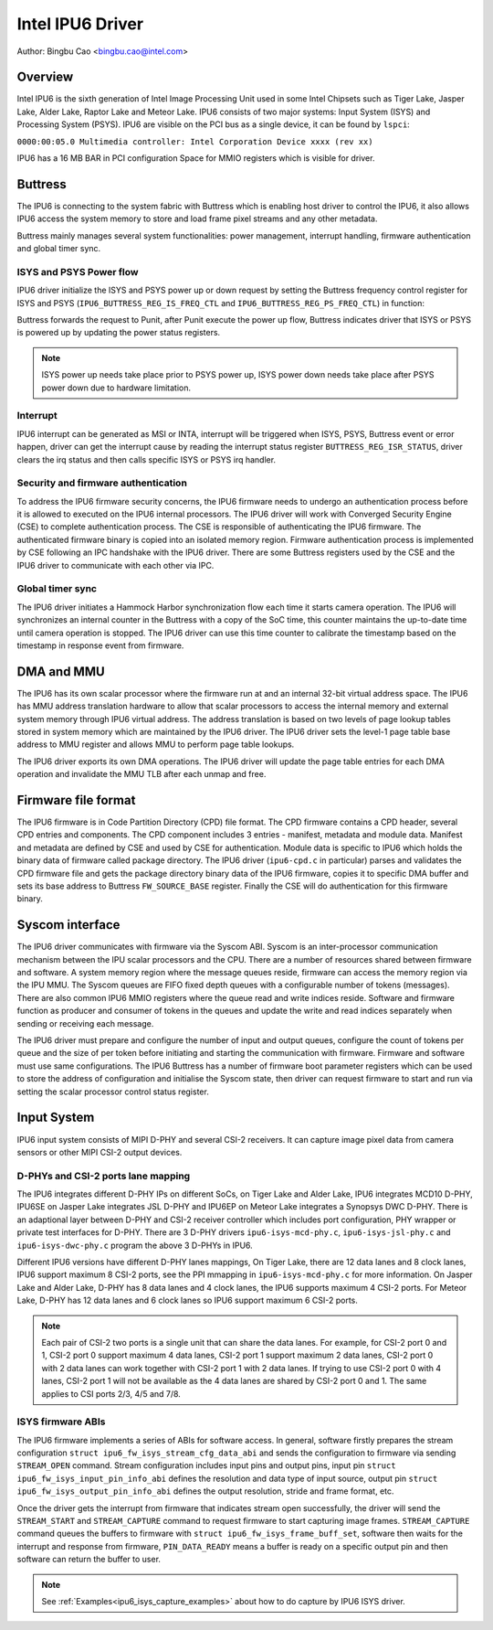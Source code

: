 .. SPDX-License-Identifier: GPL-2.0

==================
Intel IPU6 Driver
==================

Author: Bingbu Cao <bingbu.cao@intel.com>

Overview
=========

Intel IPU6 is the sixth generation of Intel Image Processing Unit used in some
Intel Chipsets such as Tiger Lake, Jasper Lake, Alder Lake, Raptor Lake and
Meteor Lake. IPU6 consists of two major systems: Input System (ISYS) and
Processing System (PSYS). IPU6 are visible on the PCI bus as a single device, it
can be found by ``lspci``:

``0000:00:05.0 Multimedia controller: Intel Corporation Device xxxx (rev xx)``

IPU6 has a 16 MB BAR in PCI configuration Space for MMIO registers which is
visible for driver.

Buttress
=========

The IPU6 is connecting to the system fabric with Buttress which is enabling host
driver to control the IPU6, it also allows IPU6 access the system memory to
store and load frame pixel streams and any other metadata.

Buttress mainly manages several system functionalities: power management,
interrupt handling, firmware authentication and global timer sync.

ISYS and PSYS Power flow
------------------------

IPU6 driver initialize the ISYS and PSYS power up or down request by setting the
Buttress frequency control register for ISYS and PSYS
(``IPU6_BUTTRESS_REG_IS_FREQ_CTL`` and ``IPU6_BUTTRESS_REG_PS_FREQ_CTL``) in
function:

.. c:function:: int ipu6_buttress_power(...)

Buttress forwards the request to Punit, after Punit execute the power up flow,
Buttress indicates driver that ISYS or PSYS is powered up by updating the power
status registers.

.. Note:: ISYS power up needs take place prior to PSYS power up, ISYS power down
	  needs take place after PSYS power down due to hardware limitation.

Interrupt
---------

IPU6 interrupt can be generated as MSI or INTA, interrupt will be triggered when
ISYS, PSYS, Buttress event or error happen, driver can get the interrupt cause
by reading the interrupt status register ``BUTTRESS_REG_ISR_STATUS``, driver
clears the irq status and then calls specific ISYS or PSYS irq handler.

.. c:function:: irqreturn_t ipu6_buttress_isr(int irq, ...)

Security and firmware authentication
-------------------------------------

To address the IPU6 firmware security concerns, the IPU6 firmware needs to
undergo an authentication process before it is allowed to executed on the IPU6
internal processors. The IPU6 driver will work with Converged Security Engine
(CSE) to complete authentication process. The CSE is responsible of
authenticating the IPU6 firmware. The authenticated firmware binary is copied
into an isolated memory region. Firmware authentication process is implemented
by CSE following an IPC handshake with the IPU6 driver. There are some Buttress
registers used by the CSE and the IPU6 driver to communicate with each other via
IPC.

.. c:function:: int ipu6_buttress_authenticate(...)

Global timer sync
-----------------

The IPU6 driver initiates a Hammock Harbor synchronization flow each time it
starts camera operation. The IPU6 will synchronizes an internal counter in the
Buttress with a copy of the SoC time, this counter maintains the up-to-date time
until camera operation is stopped. The IPU6 driver can use this time counter to
calibrate the timestamp based on the timestamp in response event from firmware.

.. c:function:: int ipu6_buttress_start_tsc_sync(...)

DMA and MMU
============

The IPU6 has its own scalar processor where the firmware run at and an internal
32-bit virtual address space. The IPU6 has MMU address translation hardware to
allow that scalar processors to access the internal memory and external system
memory through IPU6 virtual address. The address translation is based on two
levels of page lookup tables stored in system memory which are maintained by the
IPU6 driver. The IPU6 driver sets the level-1 page table base address to MMU
register and allows MMU to perform page table lookups.

The IPU6 driver exports its own DMA operations. The IPU6 driver will update the
page table entries for each DMA operation and invalidate the MMU TLB after each
unmap and free.

Firmware file format
====================

The IPU6 firmware is in Code Partition Directory (CPD) file format. The CPD
firmware contains a CPD header, several CPD entries and components. The CPD
component includes 3 entries - manifest, metadata and module data. Manifest and
metadata are defined by CSE and used by CSE for authentication. Module data is
specific to IPU6 which holds the binary data of firmware called package
directory. The IPU6 driver (``ipu6-cpd.c`` in particular) parses and validates
the CPD firmware file and gets the package directory binary data of the IPU6
firmware, copies it to specific DMA buffer and sets its base address to Buttress
``FW_SOURCE_BASE`` register. Finally the CSE will do authentication for this
firmware binary.


Syscom interface
================

The IPU6 driver communicates with firmware via the Syscom ABI. Syscom is an
inter-processor communication mechanism between the IPU scalar processors and
the CPU. There are a number of resources shared between firmware and software.
A system memory region where the message queues reside, firmware can access the
memory region via the IPU MMU. The Syscom queues are FIFO fixed depth queues
with a configurable number of tokens (messages). There are also common IPU6 MMIO
registers where the queue read and write indices reside. Software and firmware
function as producer and consumer of tokens in the queues and update the write
and read indices separately when sending or receiving each message.

The IPU6 driver must prepare and configure the number of input and output
queues, configure the count of tokens per queue and the size of per token before
initiating and starting the communication with firmware. Firmware and software
must use same configurations. The IPU6 Buttress has a number of firmware boot
parameter registers which can be used to store the address of configuration and
initialise the Syscom state, then driver can request firmware to start and run via
setting the scalar processor control status register.

Input System
============

IPU6 input system consists of MIPI D-PHY and several CSI-2 receivers.  It can
capture image pixel data from camera sensors or other MIPI CSI-2 output devices.

D-PHYs and CSI-2 ports lane mapping
-----------------------------------

The IPU6 integrates different D-PHY IPs on different SoCs, on Tiger Lake and
Alder Lake, IPU6 integrates MCD10 D-PHY, IPU6SE on Jasper Lake integrates JSL
D-PHY and IPU6EP on Meteor Lake integrates a Synopsys DWC D-PHY. There is an
adaptional layer between D-PHY and CSI-2 receiver controller which includes port
configuration, PHY wrapper or private test interfaces for D-PHY. There are 3
D-PHY drivers ``ipu6-isys-mcd-phy.c``, ``ipu6-isys-jsl-phy.c`` and
``ipu6-isys-dwc-phy.c`` program the above 3 D-PHYs in IPU6.

Different IPU6 versions have different D-PHY lanes mappings, On Tiger Lake,
there are 12 data lanes and 8 clock lanes, IPU6 support maximum 8 CSI-2 ports,
see the PPI mmapping in ``ipu6-isys-mcd-phy.c`` for more information. On Jasper
Lake and Alder Lake, D-PHY has 8 data lanes and 4 clock lanes, the IPU6 supports
maximum 4 CSI-2 ports. For Meteor Lake, D-PHY has 12 data lanes and 6 clock
lanes so IPU6 support maximum 6 CSI-2 ports.

.. Note:: Each pair of CSI-2 two ports is a single unit that can share the data
	  lanes. For example, for CSI-2 port 0 and 1, CSI-2 port 0 support
	  maximum 4 data lanes, CSI-2 port 1 support maximum 2 data lanes, CSI-2
	  port 0 with 2 data lanes can work together with CSI-2 port 1 with 2
	  data lanes. If trying to use CSI-2 port 0 with 4 lanes, CSI-2 port 1
	  will not be available as the 4 data lanes are shared by CSI-2 port 0
	  and 1. The same applies to CSI ports 2/3, 4/5 and 7/8.

ISYS firmware ABIs
------------------

The IPU6 firmware implements a series of ABIs for software access. In general,
software firstly prepares the stream configuration ``struct
ipu6_fw_isys_stream_cfg_data_abi`` and sends the configuration to firmware via
sending ``STREAM_OPEN`` command. Stream configuration includes input pins and
output pins, input pin ``struct ipu6_fw_isys_input_pin_info_abi`` defines the
resolution and data type of input source, output pin ``struct
ipu6_fw_isys_output_pin_info_abi`` defines the output resolution, stride and
frame format, etc.

Once the driver gets the interrupt from firmware that indicates stream open
successfully, the driver will send the ``STREAM_START`` and ``STREAM_CAPTURE``
command to request firmware to start capturing image frames. ``STREAM_CAPTURE``
command queues the buffers to firmware with ``struct
ipu6_fw_isys_frame_buff_set``, software then waits for the interrupt and
response from firmware, ``PIN_DATA_READY`` means a buffer is ready on a specific
output pin and then software can return the buffer to user.

.. Note:: See :ref:`Examples<ipu6_isys_capture_examples>` about how to do
	  capture by IPU6 ISYS driver.
